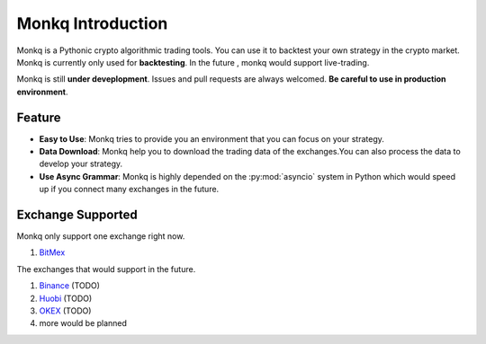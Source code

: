 ======================================
Monkq Introduction
======================================

Monkq is a Pythonic crypto algorithmic trading tools. You can use it to
backtest your own strategy in the crypto market. Monkq is currently only
used for **backtesting**. In the future , monkq would support live-trading.

Monkq is still **under deveplopment**. Issues and pull requests are always
welcomed. **Be careful to use in production environment**.

Feature
---------

* **Easy to Use**: Monkq tries to provide you an environment
  that you can focus on your strategy.

* **Data Download**: Monkq help you to download the trading data of
  the exchanges.You can also process the data to develop your strategy.

* **Use Async Grammar**: Monkq is highly depended on the :py:mod:`asyncio`
  system in Python which would speed up if you connect many exchanges
  in the future.

Exchange Supported
---------------------

Monkq only support one exchange right now.

1. `BitMex <https://www.bitmex.com>`_

The exchanges that would support in the future.

1. `Binance <https://www.binance.com/>`_ (TODO)
2. `Huobi <https://www.binance.com/>`_ (TODO)
3. `OKEX <https://www.okex.com/>`_ (TODO)
4. more would be planned

